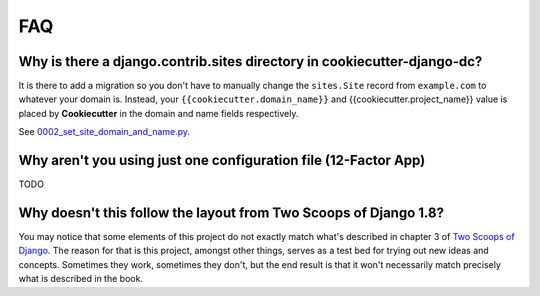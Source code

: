 FAQ
====

.. index:: FAQ, 12-Factor App

Why is there a django.contrib.sites directory in cookiecutter-django-dc?
---------------------------------------------------------------------

It is there to add a migration so you don't have to manually change the ``sites.Site`` record from ``example.com`` to whatever your domain is. Instead, your ``{{cookiecutter.domain_name}}`` and {{cookiecutter.project_name}} value is placed by **Cookiecutter** in the domain and name fields respectively.

See `0002_set_site_domain_and_name.py`_.

.. _`0002_set_site_domain_and_name.py`: https://github.com/pydanny/cookiecutter-django/blob/master/%7B%7Bcookiecutter.repo_name%7D%7D/%7B%7Bcookiecutter.repo_name%7D%7D/contrib/sites/migrations/0002_set_site_domain_and_name.py


Why aren't you using just one configuration file (12-Factor App)
----------------------------------------------------------------------

TODO

Why doesn't this follow the layout from Two Scoops of Django 1.8?
----------------------------------------------------------------------

You may notice that some elements of this project do not exactly match what's described in chapter 3 of `Two Scoops of Django`_. The reason for that is this project, amongst other things, serves as a test bed for trying out new ideas and concepts. Sometimes they work, sometimes they don't, but the end result is that it won't necessarily match precisely what is described in the book.


.. _`Two Scoops of Django`: http://twoscoopspress.com/products/two-scoops-of-django-1-8
